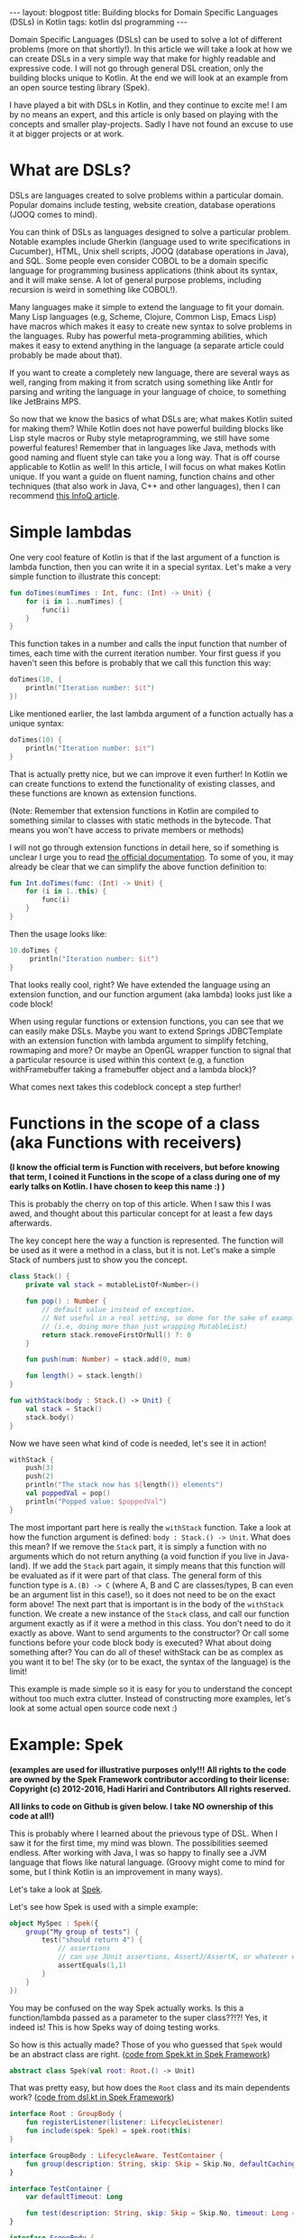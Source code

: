 #+OPTIONS: toc:nil num:nil
#+STARTUP: showall indent
#+STARTUP: hidestars
#+BEGIN_EXPORT html
---
layout: blogpost
title: Building blocks for Domain Specific Languages (DSLs) in Kotlin
tags: kotlin dsl programming
---
#+END_EXPORT
Domain Specific Languages (DSLs) can be used to solve a lot of different problems (more on that shortly!). In this article we will take a look at how we can create DSLs in a very simple way that make for highly readable and expressive code. I will not go through general DSL creation, only the building blocks unique to Kotlin. At the end we will look at an example from an open source testing library (Spek).

I have played a bit with DSLs in Kotlin, and they continue to excite me! I am by no means an expert, and this article is only based on playing with the concepts and smaller play-projects. Sadly I have not found an excuse to use it at bigger projects or at work. 


* What are DSLs?
DSLs are languages created to solve problems within a particular domain. Popular domains include testing, website creation, database operations (JOOQ comes to mind).

You can think of DSLs as languages designed to solve a particular problem. Notable examples include Gherkin (language used to write specifications in Cucumber), HTML, Unix shell scripts, JOOQ (database operations in Java), and SQL. Some people even consider COBOL to be a domain specific language for programming business applications (think about its syntax, and it will make sense. A lot of general purpose problems, including recursion is weird in something like COBOL!). 

Many languages make it simple to extend the language to fit your domain. Many Lisp languages (e.g, Scheme, Clojure, Common Lisp, Emacs Lisp) have macros which makes it easy to create new syntax to solve problems in the languages. Ruby has powerful meta-programming abilities, which makes it easy to extend anything in the language (a separate article could probably be made about that). 

If you want to create a completely new language, there are several ways as well, ranging from making it from scratch using something like Antlr for parsing and writing the language in your language of choice, to something like JetBrains MPS. 

So now that we know the basics of what DSLs are; what makes Kotlin suited for making them? While Kotlin does not have powerful building blocks like Lisp style macros or Ruby style metaprogramming, we still have some powerful features! Remember that in languages like Java, methods with good naming and fluent style can take you a long way. That is off course applicable to Kotlin as well! In this article, I will focus on what makes Kotlin unique. If you want a guide on fluent naming, function chains and other techniques (that also work in Java, C++ and other languages), then I can recommend [[https://www.infoq.com/articles/internal-dsls-java/][this InfoQ article]].


* Simple lambdas 
One very cool feature of Kotlin is that if the last argument of a function is lambda function, then you can write it in a special syntax. Let's make a very simple function to illustrate this concept:
#+BEGIN_SRC kotlin
fun doTimes(numTimes : Int, func: (Int) -> Unit) {
    for (i in 1..numTimes) {
        func(i)
    }
}
#+END_SRC

This function takes in a number and calls the input function that number of times, each time with the current iteration number. Your first guess if you haven't seen this before is probably that we call this function this way:
#+BEGIN_SRC kotlin
doTimes(10, {
    println("Iteration number: $it")
})
#+END_SRC

Like mentioned earlier, the last lambda argument of a function actually has a unique syntax:
#+BEGIN_SRC kotlin
doTimes(10) {
    println("Iteration number: $it")
}
#+END_SRC

That is actually pretty nice, but we can improve it even further! In Kotlin we can create functions to extend the functionality of existing classes, and these functions are known as extension functions.

(Note: Remember that extension functions in Kotlin are compiled to something similar to classes with static methods in the bytecode. That means you won't have access to private members or methods)

I will not go through extension functions in detail here, so if something is unclear I urge you to read [[https://kotlinlang.org/docs/reference/extensions.html][the official documentation]]. To some of you, it may already be clear that we can simplify the above function definition to:

#+BEGIN_SRC kotlin
fun Int.doTimes(func: (Int) -> Unit) {
    for (i in 1..this) {
        func(i)
    }
}
#+END_SRC

Then the usage looks like:
#+BEGIN_SRC kotlin
10.doTimes {
     println("Iteration number: $it")
}
#+END_SRC

That looks really cool, right? We have extended the language using an extension function, and our function argument (aka lambda) looks just like a code block!

When using regular functions or extension functions, you can see that we can easily make DSLs. Maybe you want to extend Springs JDBCTemplate with an extension function with lambda argument to simplify fetching, rowmaping and more? Or maybe an OpenGL wrapper function to signal that a particular resource is used within this context (e.g, a function withFramebuffer taking a framebuffer object and a lambda block)? 


What comes next takes this codeblock concept a step further!


* Functions in the scope of a class (aka Functions with receivers)
*(I know the official term is Function with receivers, but before knowing that term, I coined it Functions in the scope of a class during one of my early talks on Kotlin. I have chosen to keep this name :) )*

This is probably the cherry on top of this article. When I saw this I was awed, and thought about this particular concept for at least a few days afterwards. 

The key concept here the way a function is represented. The function will be used as it were a method in a class, but it is not. Let's make a simple Stack of numbers just to show you the concept. 

#+BEGIN_SRC kotlin
class Stack() {
    private val stack = mutableListOf<Number>()

    fun pop() : Number { 
        // default value instead of exception.
        // Not useful in a real setting, so done for the sake of example
        // (i.e, doing more than just wrapping MutableList)
        return stack.removeFirstOrNull() ?: 0
    } 

    fun push(num: Number) = stack.add(0, num)

    fun length() = stack.length()
}

fun withStack(body : Stack.() -> Unit) {
    val stack = Stack()
    stack.body()
}
#+END_SRC

Now we have seen what kind of code is needed, let's see it in action!

#+BEGIN_SRC kotlin
withStack {
    push(3)
    push(2)
    println("The stack now has ${length()} elements")
    val poppedVal = pop()
    println("Popped value: $poppedVal")
}
#+END_SRC

The most important part here is really the =withStack= function. Take a look at how the function argument is defined: =body : Stack.() -> Unit=. What does this mean? If we remove the =Stack= part, it is simply a function with no arguments which do not return anything (a void function if you live in Java-land). If we add the =Stack= part again, it simply means that this function will be evaluated as if it were part of that class. The general form of this function type is =A.(B) -> C= (where A, B and C are classes/types, B can even be an argument list in this case!), so it does not need to be on the exact form above! The next part that is important is in the body of the =withStack= function. We create a new instance of the =Stack= class, and call our function argument exactly as if it were a method in this class. You don't need to do it exactly as above. Want to send arguments to the constructor? Or call some functions before your code block body is executed? What about doing something after? You can do all of these! withStack can be as complex as you want it to be! The sky (or to be exact, the syntax of the language) is the limit!


This example is made simple so it is easy for you to understand the concept without too much extra clutter. Instead of constructing more examples, let's look at some actual open source code next :) 


* Example: Spek
*(examples are used for illustrative purposes only!!! All rights to the code are owned by the Spek Framework contributor according to their license:*
*Copyright (c) 2012-2016, Hadi Hariri and Contributors*
*All rights reserved.*

 *All links to code on Github is given below. I take NO ownership of this code at all!)*

This is probably where I learned about the prievous type of DSL. When I saw it for the first time, my mind was blown. The possibilities seemed endless. After working with Java, I was so happy to finally see a JVM language that flows like natural language. (Groovy might come to mind for some, but I think Kotlin is an improvement in many ways). 

Let's take a look at [[https://github.com/spekframework/spek/][Spek]].

Let's see how Spek is used with a simple example:
#+BEGIN_SRC kotlin
object MySpec : Spek({
    group("My group of tests") {
        test("should return 4") {
            // assertions
            // can use JUnit assertions, AssertJ/AssertK, or whatever else you may want
            assertEquals(1,1)
        }
    }
})
#+END_SRC

You may be confused on the way Spek actually works. Is this a function/lambda passed as a parameter to the super class??!?! Yes, it indeed is! This is how Speks way of doing testing works. 

So how is this actually made? Those of you who guessed that =Spek= would be an abstract class are right.
([[https://github.com/spekframework/spek/blob/7d751e88d1bb59ecfa0aaa987ef9275ebe64e10d/spek-dsl/src/commonMain/kotlin/org/spekframework/spek2/Spek.kt][code from Spek.kt in Spek Framework]])
#+BEGIN_SRC kotlin
abstract class Spek(val root: Root.() -> Unit)
#+END_SRC

That was pretty easy, but how does the =Root= class and its main dependents work?
([[https://github.com/spekframework/spek/blob/7d751e88d1bb59ecfa0aaa987ef9275ebe64e10d/spek-dsl/src/commonMain/kotlin/org/spekframework/spek2/dsl/dsl.kt][code from dsl.kt in Spek Framework]])

#+BEGIN_SRC kotlin
interface Root : GroupBody {
    fun registerListener(listener: LifecycleListener)
    fun include(spek: Spek) = spek.root(this)
}

interface GroupBody : LifecycleAware, TestContainer {
    fun group(description: String, skip: Skip = Skip.No, defaultCachingMode: CachingMode = CachingMode.INHERIT, preserveExecutionOrder: Boolean = false, failFast: Boolean = false, body: GroupBody.() -> Unit)
}

interface TestContainer {
    var defaultTimeout: Long

    fun test(description: String, skip: Skip = Skip.No, timeout: Long = defaultTimeout, body: suspend TestBody.() -> Unit)
}

interface ScopeBody {
    fun <T> memoized(): MemoizedValue<T>
}

interface TestBody : ScopeBody
#+END_SRC


How =MemoizedValue= and =ScopeBody= works is not really in scope of this article. The implementations of these is what Spek uses to create the functions with receivers that was described in the previous section (you will probably notice a few similarities!). If you are very interested in how those particular parts of the DSL work, I urge you to use the links above to read the source code (or even better; clone the repo and view it in your favorite editor, which is probably Emacs!). 

The most important parts here is is the GroupBody and TestContainer. In this example, we see all of the topics from this article applied. Last lambda-argument of a function makes a code block, and we use functions in the scope of a class (aka functions with receivers) to make keywords within code blocks.

See how simple it is to create something that looks like completely new syntax? Now you can let your imagination run free :) 

The rest of Speks inner workings are beyond the scope of this article. The main  points of interest is that it uses JUnit 5s engine, some annotations and other functionality from there to evaluate your test code. Again, I urge you to have a look if you think this sounds interesting :) 



* Additional reading
If this was your first time reading about DSLs, then you will probably feel a little inspired. As well as checking out the languages and tools mentioned, I think you should read [[https://martinfowler.com/bliki/DomainSpecificLanguage.html][Martin Fowlers article on Domain Specific Languages]]. He also have a book about this topic, but sadly I have not yet read it.

Some examples of Kotlin DSLs (other than Spek) is:
- a DSL for HTML called [[https://github.com/Kotlin/kotlinx.html][Kotlinx.html]]. 
- [[https://tornadofx.io/][TornadoFx.]] Uses the techniques described in this article to create a powerful DSL for GUIs.

While writing this article, I got a newsletter from Pragmatic Programmers saying that [[https://pragprog.com/titles/vsdsl/programming-dsls-in-kotlin/][a book about this topic by Venkat Subramaniam]] will be released in October. He will probably go way more in detail than I have done here. 


Hope you enjoyed this look into DSLs in Kotlin. Feel free to share your own thoughts in the comments :)
